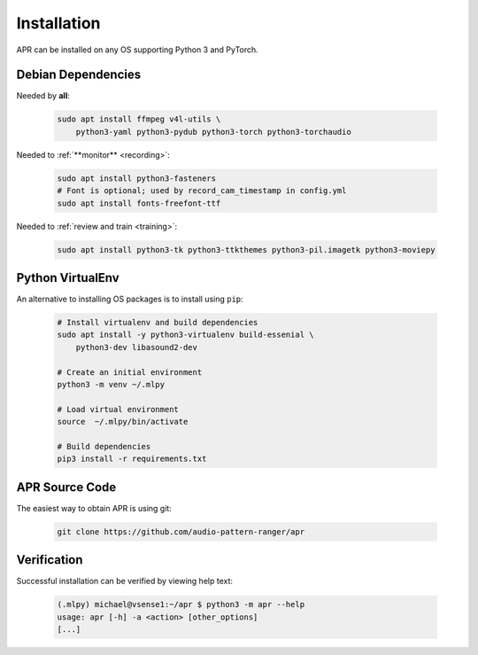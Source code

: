 .. _installation:

Installation
============

APR can be installed on any OS supporting Python 3 and PyTorch.

Debian Dependencies
-------------------

Needed by **all**:

  .. code-block:: sh

    sudo apt install ffmpeg v4l-utils \
        python3-yaml python3-pydub python3-torch python3-torchaudio

Needed to :ref:`**monitor** <recording>`:

  .. code-block:: sh

    sudo apt install python3-fasteners
    # Font is optional; used by record_cam_timestamp in config.yml
    sudo apt install fonts-freefont-ttf

Needed to :ref:`review and train <training>`:

  .. code-block:: sh

    sudo apt install python3-tk python3-ttkthemes python3-pil.imagetk python3-moviepy

Python VirtualEnv
-----------------

An alternative to installing OS packages is to install using ``pip``:

  .. code-block:: sh

    # Install virtualenv and build dependencies
    sudo apt install -y python3-virtualenv build-essenial \
        python3-dev libasound2-dev

    # Create an initial environment
    python3 -m venv ~/.mlpy

    # Load virtual environment
    source  ~/.mlpy/bin/activate

    # Build dependencies
    pip3 install -r requirements.txt

APR Source Code
---------------

The easiest way to obtain APR is using git:

  .. code-block:: sh

    git clone https://github.com/audio-pattern-ranger/apr

.. _install-verification:

Verification
------------

Successful installation can be verified by viewing help text:

  .. code-block:: sh

    (.mlpy) michael@vsense1:~/apr $ python3 -m apr --help
    usage: apr [-h] -a <action> [other_options]
    [...]

